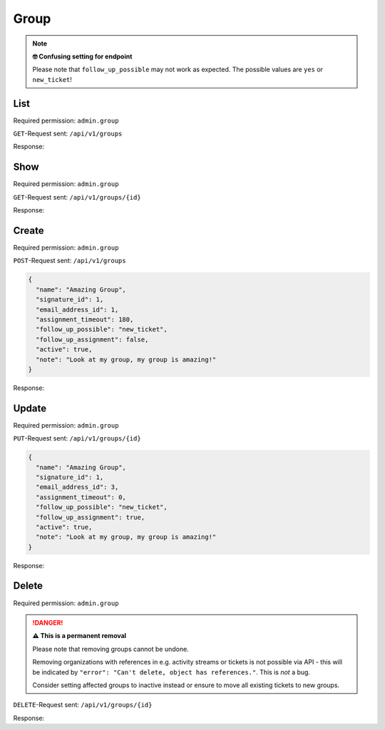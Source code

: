 Group
*****

.. note:: **🤓 Confusing setting for endpoint**

   Please note that ``follow_up_possible`` may not work as expected.
   The possible values are ``yes`` or ``new_ticket``!

List
====

Required permission: ``admin.group``

``GET``-Request sent: ``/api/v1/groups``

Response:

.. code-block:: json
   :force:

   # HTTP-Code 200 Ok

   [
      {
         "id": 1,
         "signature_id": 1,
         "email_address_id": null,
         "name": "Sales",
         "assignment_timeout": null,
         "follow_up_possible": "yes",
         "follow_up_assignment": true,
         "active": true,
         "note": "Standard Group/Pool for Tickets.",
         "updated_by_id": 1,
         "created_by_id": 1,
         "created_at": "2021-11-03T11:51:13.449Z",
         "updated_at": "2021-11-03T11:57:16.357Z",
         "user_ids": [
            3,
            4,
            5
         ]
      },
      {
         "id": 2,
         "signature_id": null,
         "email_address_id": null,
         "name": "2nd Level",
         "assignment_timeout": null,
         "follow_up_possible": "yes",
         "follow_up_assignment": true,
         "active": true,
         "note": null,
         "updated_by_id": 1,
         "created_by_id": 1,
         "created_at": "2021-11-03T11:57:15.802Z",
         "updated_at": "2021-11-03T11:57:16.361Z",
         "user_ids": [
            3,
            4,
            5
         ]
      },
      {
         "id": 3,
         "signature_id": null,
         "email_address_id": null,
         "name": "Service Desk",
         "assignment_timeout": null,
         "follow_up_possible": "yes",
         "follow_up_assignment": true,
         "active": true,
         "note": null,
         "updated_by_id": 1,
         "created_by_id": 1,
         "created_at": "2021-11-03T11:57:15.807Z",
         "updated_at": "2021-11-03T11:57:16.365Z",
         "user_ids": [
            3,
            4,
            5
         ]
      }
   ]


Show
====

Required permission: ``admin.group``

``GET``-Request sent: ``/api/v1/groups/{id}``

Response:

.. code-block:: json
   :force:

   # HTTP-Code 200 Ok

   {
      "id": 2,
      "signature_id": null,
      "email_address_id": null,
      "name": "2nd Level",
      "assignment_timeout": null,
      "follow_up_possible": "yes",
      "follow_up_assignment": true,
      "active": true,
      "note": null,
      "updated_by_id": 1,
      "created_by_id": 1,
      "created_at": "2021-11-03T11:57:15.802Z",
      "updated_at": "2021-11-03T11:57:16.361Z",
      "user_ids": [
         3,
         4,
         5
      ]
   }

Create
======

Required permission: ``admin.group``

``POST``-Request sent: ``/api/v1/groups``

.. code-block:: json

   {
     "name": "Amazing Group",
     "signature_id": 1,
     "email_address_id": 1,
     "assignment_timeout": 180,
     "follow_up_possible": "new_ticket",
     "follow_up_assignment": false,
     "active": true,
     "note": "Look at my group, my group is amazing!"
   }

Response:

.. code-block:: json
   :force:

   # HTTP-Code 201 Created

   {
      "id": 7,
      "signature_id": 1,
      "email_address_id": 3,
      "name": "Amazing Group",
      "assignment_timeout": 180,
      "follow_up_possible": "new_ticket",
      "follow_up_assignment": false,
      "active": true,
      "note": "Look at my group, my group is amazing!",
      "updated_by_id": 3,
      "created_by_id": 3,
      "created_at": "2021-11-08T13:09:41.526Z",
      "updated_at": "2021-11-08T13:09:41.526Z",
      "user_ids": []
   }


Update
======

Required permission: ``admin.group``

``PUT``-Request sent: ``/api/v1/groups/{id}``

.. code-block:: json

   {
     "name": "Amazing Group",
     "signature_id": 1,
     "email_address_id": 3,
     "assignment_timeout": 0,
     "follow_up_possible": "new_ticket",
     "follow_up_assignment": true,
     "active": true,
     "note": "Look at my group, my group is amazing!"
   }

Response:

.. code-block:: json
   :force:

   # HTTP-Code 200 Ok

   {
      "id": 7,
      "signature_id": 1,
      "email_address_id": 3,
      "name": "Amazing Group",
      "assignment_timeout": 0,
      "follow_up_possible": "new_ticket",
      "follow_up_assignment": true,
      "active": true,
      "note": "Look at my group, my group is amazing!",
      "updated_by_id": 3,
      "created_by_id": 3,
      "created_at": "2021-11-08T13:09:41.526Z",
      "updated_at": "2021-11-08T13:36:24.571Z",
      "user_ids": []
   }


Delete
======

Required permission: ``admin.group``

.. danger:: **⚠ This is a permanent removal**

   Please note that removing groups cannot be undone.

   Removing organizations with references in e.g. activity streams or tickets
   is not possible via API - this will be indicated by
   ``"error": "Can't delete, object has references."``. This is *not* a bug.

   Consider setting affected groups to inactive instead or ensure to move all
   existing tickets to new groups.

``DELETE``-Request sent: ``/api/v1/groups/{id}``

Response:

.. code-block:: json
   :force:

   # HTTP-Code 200 Ok

   {}
